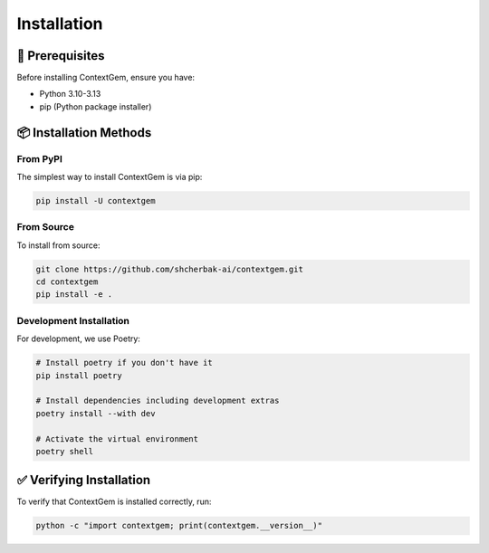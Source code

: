 .. 
   ContextGem
   
   Copyright 2025 Shcherbak AI AS. All rights reserved. Developed by Sergii Shcherbak.
   
   Licensed under the Apache License, Version 2.0 (the "License");
   you may not use this file except in compliance with the License.
   You may obtain a copy of the License at
   
       http://www.apache.org/licenses/LICENSE-2.0
   
   Unless required by applicable law or agreed to in writing, software
   distributed under the License is distributed on an "AS IS" BASIS,
   WITHOUT WARRANTIES OR CONDITIONS OF ANY KIND, either express or implied.
   See the License for the specific language governing permissions and
   limitations under the License.
   
Installation
============

🔧 Prerequisites
-----------------

Before installing ContextGem, ensure you have:

* Python 3.10-3.13
* pip (Python package installer)

📦 Installation Methods
------------------------

From PyPI
~~~~~~~~~

The simplest way to install ContextGem is via pip:

.. code-block:: bash

    pip install -U contextgem

From Source
~~~~~~~~~~~

To install from source:

.. code-block:: bash

    git clone https://github.com/shcherbak-ai/contextgem.git
    cd contextgem
    pip install -e .

Development Installation
~~~~~~~~~~~~~~~~~~~~~~~~

For development, we use Poetry:

.. code-block:: bash

    # Install poetry if you don't have it
    pip install poetry
    
    # Install dependencies including development extras
    poetry install --with dev
    
    # Activate the virtual environment
    poetry shell

✅ Verifying Installation
--------------------------

To verify that ContextGem is installed correctly, run:

.. code-block:: bash

    python -c "import contextgem; print(contextgem.__version__)"
